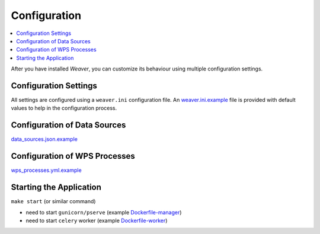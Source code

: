 .. _configuration:

******************
Configuration
******************

.. contents::
    :local:
    :depth: 2

After you have installed `Weaver`, you can customize its behaviour using multiple configuration settings.


Configuration Settings
=======================================

All settings are configured using a ``weaver.ini`` configuration file. An `weaver.ini.example`_ file is provided
with default values to help in the configuration process.

.. todo:: complete docs



Configuration of Data Sources
=======================================

.. todo:: complete docs

`data_sources.json.example`_


Configuration of WPS Processes
=======================================

.. todo:: complete docs


`wps_processes.yml.example`_


Starting the Application
=======================================

.. todo:: complete docs

``make start`` (or similar command)

- need to start ``gunicorn/pserve`` (example `Dockerfile-manager`_)
- need to start ``celery`` worker (example `Dockerfile-worker`_)



.. _weaver.ini.example: ../../../config/weaver.ini.example
.. _data_sources.json.example: ../../../config/data_sources.json.example
.. _wps_processes.yml.example: ../../../config/wps_processes.yml.example
.. _Dockerfile-manager: ../../../docker/Dockerfile-manager
.. _Dockerfile-worker: ../../../docker/Dockerfile-worker
